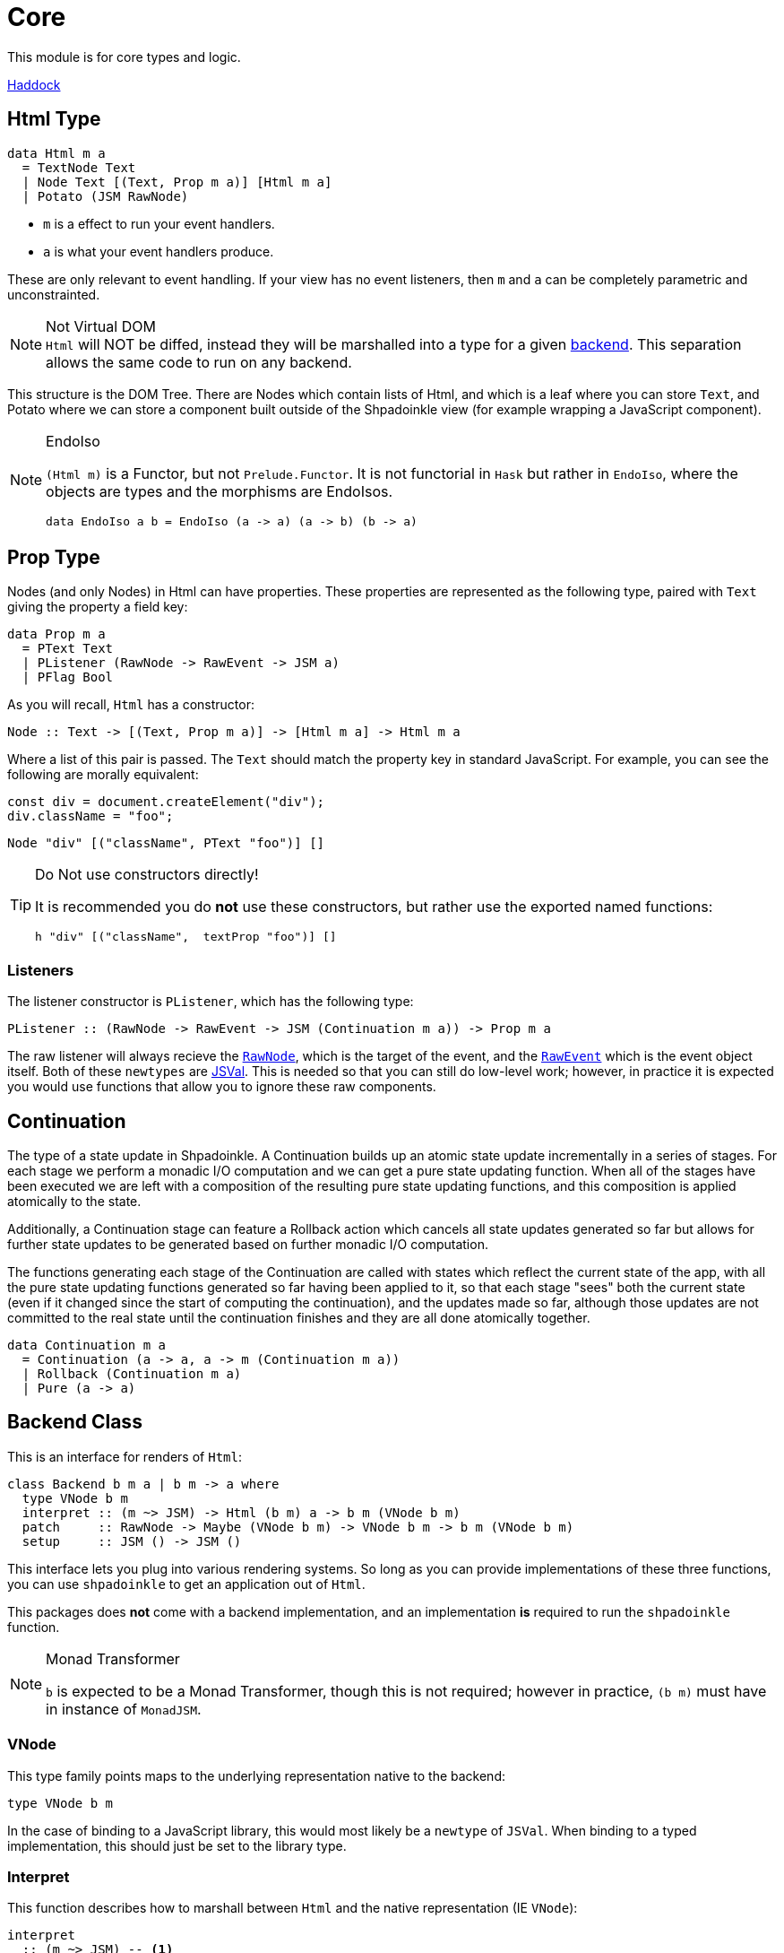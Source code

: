 = Core

This module is for core types and logic.

https://shpadoinkle.org/core[Haddock]

== Html Type

[source,haskell]
----
data Html m a
  = TextNode Text
  | Node Text [(Text, Prop m a)] [Html m a]
  | Potato (JSM RawNode)
----

* `m` is a effect to run your event handlers.
* `a` is what your event handlers produce.

These are only relevant to event handling. If your view has no event listeners, then `m` and `a` can be completely parametric and unconstrainted.

[NOTE]
.Not Virtual DOM
`Html` will NOT be diffed, instead they will be marshalled into a type for a given xref:packages/backends.adoc#selecting[backend]. This separation allows the same code to run on any backend.

This structure is the DOM Tree. There are Nodes which contain lists of Html, and which is a leaf where you can store `Text`, and Potato where we can store a component built outside of the Shpadoinkle view (for example wrapping a JavaScript component).

[NOTE]
.EndoIso
====
`(Html m)` is a Functor, but not `Prelude.Functor`. It is not functorial in `Hask` but rather in `EndoIso`, where the objects are types and the morphisms are EndoIsos.

[source,haskell]
----
data EndoIso a b = EndoIso (a -> a) (a -> b) (b -> a)
----
====

== Prop Type

Nodes (and only Nodes) in Html can have properties. These properties are represented as the following type, paired with `Text` giving the property a field key:

[source,haskell]
----
data Prop m a
  = PText Text
  | PListener (RawNode -> RawEvent -> JSM a)
  | PFlag Bool
----

As you will recall, `Html` has a constructor:

[source,haskell]
----
Node :: Text -> [(Text, Prop m a)] -> [Html m a] -> Html m a
----

Where a list of this pair is passed. The `Text` should match the property key in standard JavaScript. For example, you can see the following are morally equivalent:


[source,javascript]
----
const div = document.createElement("div");
div.className = "foo";
----

[source,haskell]
----
Node "div" [("className", PText "foo")] []
----

[TIP]
.Do Not use constructors directly!
====
It is recommended you do **not** use these constructors, but rather use the exported named functions:

[source,haskell]
----
h "div" [("className",  textProp "foo")] []
----

====

=== Listeners

The listener constructor is `PListener`, which has the following type:

[source,haskell]
----
PListener :: (RawNode -> RawEvent -> JSM (Continuation m a)) -> Prop m a
----

The raw listener will always recieve the https://developer.mozilla.org/en-US/docs/Web/API/Node[`RawNode`], which is the target of the event, and the https://developer.mozilla.org/en-US/docs/Web/API/Event[`RawEvent`] which is the event object itself. Both of these `newtypes` are https://hackage.haskell.org/package/jsaddle-0.9.7.0/docs/GHCJS-Types.html#t:JSVal[JSVal]. This is needed so that you can still do low-level work; however, in practice it is expected you would use functions that allow you to ignore these raw components.

== Continuation

The type of a state update in Shpadoinkle. A Continuation builds up an atomic state update incrementally in a series of stages. For each stage we perform a monadic I/O computation and we can get a pure state updating function. When all of the stages have been executed we are left with a composition of the resulting pure state updating functions, and this composition is applied atomically to the state.

Additionally, a Continuation stage can feature a Rollback action which cancels all state updates generated so far but allows for further state updates to be generated based on further monadic I/O computation.

The functions generating each stage of the Continuation are called with states which reflect the current state of the app, with all the pure state updating functions generated so far having been applied to it, so that each stage "sees" both the current state (even if it changed since the start of computing the continuation), and the updates made so far, although those updates are not committed to the real state until the continuation finishes and they are all done atomically together.

[source,haskell]
----
data Continuation m a
  = Continuation (a -> a, a -> m (Continuation m a))
  | Rollback (Continuation m a)
  | Pure (a -> a)
----

== Backend Class
This is an interface for renders of `Html`:

// tag::backend[]
[source,haskell]
----
class Backend b m a | b m -> a where
  type VNode b m
  interpret :: (m ~> JSM) -> Html (b m) a -> b m (VNode b m)
  patch     :: RawNode -> Maybe (VNode b m) -> VNode b m -> b m (VNode b m)
  setup     :: JSM () -> JSM ()
----

This interface lets you plug into various rendering systems. So long as you can provide implementations of these three functions, you can use `shpadoinkle` to get an application out of `Html`.

This packages does **not** come with a backend implementation, and an implementation **is** required to run the `shpadoinkle` function.

[NOTE]
.Monad Transformer
====
`b` is expected to be a Monad Transformer, though this is not required; however in practice, `(b m)` must have in instance of `MonadJSM`.
====

=== VNode

This type family points maps to the underlying representation native to the backend:

[source,haskell]
----
type VNode b m
----

In the case of binding to a JavaScript library, this would most likely be a `newtype` of `JSVal`. When binding to a typed implementation, this should just be set to the library type.

=== Interpret

This function describes how to marshall between `Html` and the native representation (IE `VNode`):

[source,haskell]
----
interpret
  :: (m ~> JSM) -- <1>
  -> Html (b m) a -- <2>
  -> b m (VNode b m) -- <3>
----

The interpret function can be Monadic, as it is likely going to require IO to obtain the native representation.

<1> Interpret is provided with a mechanism for getting from the end user provided Monad to JSM directly.
<2> The `Html` shpadoinkle view that needs to be marshalled to the native representation for this backend.
<3> A Monadic action that generates `VNode`.

=== Patch

This function describes how updates are handled:

[source,haskell]
----
patch
  :: RawNode -- <1>
  -> Maybe (VNode b m) -- <2>
  -> VNode b m -- <3>
  -> b m (VNode b m) -- <4>
----

The interpret function can be Monadic, as it is likely going to require IO to apply the new `VNode` to the view.

<1> This is the parent DOM Node that contains the application. `RawNode` is a `newtype` of `JSVal`.
<2> The previously rendered `VNode`. On the first rendering of the application, this will be `Nothing`.
<3> The `VNode` the user would like to render.
<4> A Monadic action that **actually renders in the browser** and returns a new `VNode`. The returned (`v :: VNode`) will be (`Just v`) for **2** in the next render.

=== Setup

This is an optional IO action to perform any initial setup steps a given backend might require:

[source,haskell]
----
setup
  :: JSM () -- <1>
  -> JSM ()
----

<1> This is a callback you are responsible for executing after the setup process is complete. The callback is the entire application. If you do not evaluate the `JSM ()`, then nothing will happen.

In the case of JavaScript-based backends, it will likely include steps like adding the library to the `<head>` of the page, or instantiating a JavaScript class.
// end::backend[]

== The TVar

The interface for driving the view is STM.

The Haskell ecosystem has many options for concurrent data structures. Many of these containers can be marshalled to the humble `TVar`
Theoretically. you could write instances for containers such as: https://hackage.haskell.org/package/base-4.14.0.0/docs/Data-IORef.html#t:IORef[IORef], https://hackage.haskell.org/package/reflex-0.7.1.0/docs/Reflex-Class.html#t:Event[Event t], https://hackage.haskell.org/package/auto-0.4.3.1/docs/Control-Auto.html#t:Auto[Auto m]

The TVar is part of ensuring Shpadoinkle applications compose with one another, as well as surrounding code. Consider a scenario where there is an existing piece of code that taps into a data stream and logs it:

[source,haskell]
----
territory <- newTVarIO mempty -- <1>

_ <- forkIO . runConduit -- <2>
            $ readLogFile
           .| takeC 200
           .| mapMC (\s -> atomically $ modifyTVar territory $ currentLog .~ s) -- <3>
           .| mapM_C processFurther

shpadoinkle id runSnabbdom territory mempty view getBody -- <4>
----

<1> Create a TVar of the frontend model.
<2> Some existing code uses Conduit to read a log file.
<3> Now, to show each Log as it passes through. simply write it to the TVar setting it with a Lens.
<4> Start the application. Changes to the territory will be reflected in the view.

This makes integrating the frontend state machine into existing work fairly easy, because often existing locations in the code can be used to update the `TVar`. You can also listen for state changes originating from inside the shpadoinkle application, using existing machinery such as `retry` from https://hackage.haskell.org/package/stm-2.5.0.0/docs/Control-Monad-STM.html#v:retry[STM].


== Shpadoinkle

There is one application primitive, the `shpadoinkle` function. It is where these different components come together, and describes how they interrelate:

[source,haskell]
----
shpadoinkle :: forall b m a. Backend b m a => Monad (b m) => Eq a
  => (m ~> JSM) -> (TVar a -> b m ~> m) -> a -> TVar a -> (a -> Html (b m) a) -> b m RawNode -> JSM ()
shpadoinkle toJSM toM initial model view stage = do
  let
    j :: b m ~> JSM
    j = toJSM . toM model

    go :: RawNode -> VNode b m -> a -> JSM (VNode b m)
    go c n a = j $ do
      !m  <- interpret toJSM (view a)
      patch c (Just n) m

  setup @b @m @a $ do -- <1>
    (c,n) <- j $ do
      c <- stage -- <2>
      n <- interpret toJSM (view initial) -- <3>
      _ <- patch c Nothing n -- <4>
      return (c,n)
    _ <- shouldUpdate (go c) n model -- <5>
    return ()
----

<1> Run the `setup` for the backend.
<2> Get the DOM Node on which to append the view.
<3> Pass the initial model to the view function, then convert the `Html m` to `VNode b m`.
<4> Render the initial `VNode b m`.
<5> Set up `go` to run whenever `shouldUpdate`. `go` renders subsequent states.

Everything else is built on top of this to simplify different setups.
